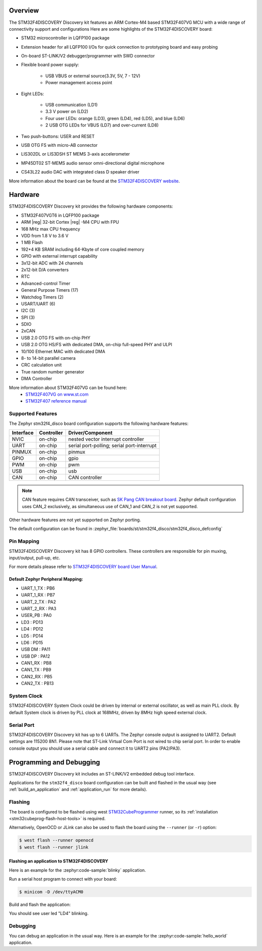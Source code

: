 .. zephyr:board:: stm32f4_disco

Overview
********

The STM32F4DISCOVERY Discovery kit features an ARM Cortex-M4 based STM32F407VG MCU
with a wide range of connectivity support and configurations Here are
some highlights of the STM32F4DISCOVERY board:


- STM32 microcontroller in LQFP100 package
- Extension header for all LQFP100 I/Os for quick connection to prototyping board and easy probing
- On-board ST-LINK/V2 debugger/programmer with SWD connector
- Flexible board power supply:

       - USB VBUS or external source(3.3V, 5V, 7 - 12V)
       - Power management access point

- Eight LEDs:

       - USB communication (LD1)
       - 3.3 V power on (LD2)
       - Four user LEDs: orange (LD3), green (LD4), red (LD5), and blue (LD6)
       - 2 USB OTG LEDs for VBUS (LD7) and over-current (LD8)

- Two push-buttons: USER and RESET
- USB OTG FS with micro-AB connector
- LIS302DL or LIS3DSH ST MEMS 3-axis accelerometer
- MP45DT02 ST-MEMS audio sensor omni-directional digital microphone
- CS43L22 audio DAC with integrated class D speaker driver

More information about the board can be found at the `STM32F4DISCOVERY website`_.

Hardware
********

STM32F4DISCOVERY Discovery kit provides the following hardware components:

- STM32F407VGT6 in LQFP100 package
- ARM |reg| 32-bit Cortex |reg| -M4 CPU with FPU
- 168 MHz max CPU frequency
- VDD from 1.8 V to 3.6 V
- 1 MB Flash
- 192+4 KB SRAM including 64-Kbyte of core coupled memory
- GPIO with external interrupt capability
- 3x12-bit ADC with 24 channels
- 2x12-bit D/A converters
- RTC
- Advanced-control Timer
- General Purpose Timers (17)
- Watchdog Timers (2)
- USART/UART (6)
- I2C (3)
- SPI (3)
- SDIO
- 2xCAN
- USB 2.0 OTG FS with on-chip PHY
- USB 2.0 OTG HS/FS with dedicated DMA, on-chip full-speed PHY and ULPI
- 10/100 Ethernet MAC with dedicated DMA
- 8- to 14-bit parallel camera
- CRC calculation unit
- True random number generator
- DMA Controller

More information about STM32F407VG can be found here:
       - `STM32F407VG on www.st.com`_
       - `STM32F407 reference manual`_

Supported Features
==================

The Zephyr stm32f4_disco board configuration supports the following hardware features:

+-----------+------------+-------------------------------------+
| Interface | Controller | Driver/Component                    |
+===========+============+=====================================+
| NVIC      | on-chip    | nested vector interrupt controller  |
+-----------+------------+-------------------------------------+
| UART      | on-chip    | serial port-polling;                |
|           |            | serial port-interrupt               |
+-----------+------------+-------------------------------------+
| PINMUX    | on-chip    | pinmux                              |
+-----------+------------+-------------------------------------+
| GPIO      | on-chip    | gpio                                |
+-----------+------------+-------------------------------------+
| PWM       | on-chip    | pwm                                 |
+-----------+------------+-------------------------------------+
| USB       | on-chip    | usb                                 |
+-----------+------------+-------------------------------------+
| CAN       | on-chip    | CAN controller                      |
+-----------+------------+-------------------------------------+

.. note:: CAN feature requires CAN transceiver, such as `SK Pang CAN breakout board`_.
          Zephyr default configuration uses CAN_2 exclusively, as simultaneous use
          of CAN_1 and CAN_2 is not yet supported.

Other hardware features are not yet supported on Zephyr porting.

The default configuration can be found in
:zephyr_file:`boards/st/stm32f4_disco/stm32f4_disco_defconfig`


Pin Mapping
===========

STM32F4DISCOVERY Discovery kit has 8 GPIO controllers. These controllers are responsible for pin muxing,
input/output, pull-up, etc.

For more details please refer to `STM32F4DISCOVERY board User Manual`_.

Default Zephyr Peripheral Mapping:
----------------------------------

.. rst-class:: rst-columns

- UART_1_TX : PB6
- UART_1_RX : PB7
- UART_2_TX : PA2
- UART_2_RX : PA3
- USER_PB : PA0
- LD3 : PD13
- LD4 : PD12
- LD5 : PD14
- LD6 : PD15
- USB DM : PA11
- USB DP : PA12
- CAN1_RX : PB8
- CAN1_TX : PB9
- CAN2_RX : PB5
- CAN2_TX : PB13

System Clock
============

STM32F4DISCOVERY System Clock could be driven by internal or external oscillator,
as well as main PLL clock. By default System clock is driven by PLL clock at 168MHz,
driven by 8MHz high speed external clock.

Serial Port
===========

STM32F4DISCOVERY Discovery kit has up to 6 UARTs. The Zephyr console output is assigned to UART2.
Default settings are 115200 8N1.
Please note that ST-Link Virtual Com Port is not wired to chip serial port. In order to
enable console output you should use a serial cable and connect it to UART2 pins (PA2/PA3).


Programming and Debugging
*************************

STM32F4DISCOVERY Discovery kit includes an ST-LINK/V2 embedded debug tool interface.

Applications for the ``stm32f4_disco`` board configuration can be built and
flashed in the usual way (see :ref:`build_an_application` and
:ref:`application_run` for more details).

Flashing
========

The board is configured to be flashed using west `STM32CubeProgrammer`_ runner,
so its :ref:`installation <stm32cubeprog-flash-host-tools>` is required.

Alternatively, OpenOCD or JLink can also be used to flash the board using
the ``--runner`` (or ``-r``) option:

.. code-block:: console

   $ west flash --runner openocd
   $ west flash --runner jlink

Flashing an application to STM32F4DISCOVERY
-------------------------------------------

Here is an example for the :zephyr:code-sample:`blinky` application.

Run a serial host program to connect with your board:

.. code-block:: console

   $ minicom -D /dev/ttyACM0

Build and flash the application:

.. zephyr-app-commands::
   :zephyr-app: samples/basic/blinky
   :board: stm32f4_disco
   :goals: build flash

You should see user led "LD4" blinking.

Debugging
=========

You can debug an application in the usual way.  Here is an example for the
:zephyr:code-sample:`hello_world` application.

.. zephyr-app-commands::
   :zephyr-app: samples/hello_world
   :board: stm32f4_disco
   :maybe-skip-config:
   :goals: debug

.. _STM32F4DISCOVERY website:
   https://www.st.com/en/evaluation-tools/stm32f4discovery.html

.. _STM32F4DISCOVERY board User Manual:
   https://www.st.com/resource/en/user_manual/dm00039084.pdf

.. _STM32F407VG on www.st.com:
   https://www.st.com/en/microcontrollers/stm32f407vg.html

.. _STM32F407 reference manual:
   https://www.st.com/resource/en/reference_manual/dm00031020.pdf

.. _SK Pang CAN breakout board:
   https://www.skpang.co.uk/products/can-bus-can-fd-breakout-board-5v-supply-and-3-3v-logic

.. _STM32CubeProgrammer:
   https://www.st.com/en/development-tools/stm32cubeprog.html
